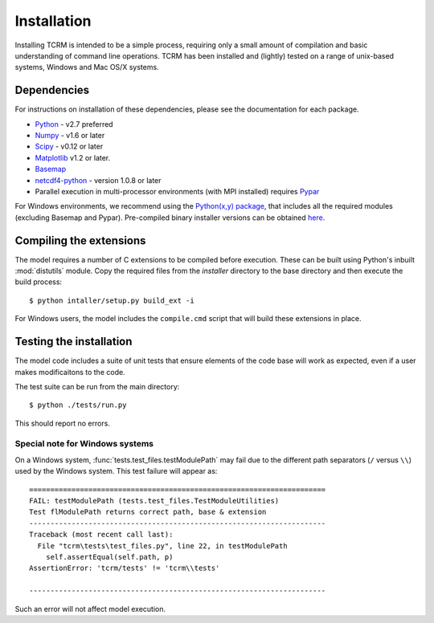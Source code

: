 .. _installation:
Installation
============

Installing TCRM is intended to be a simple process, requiring only a small amount of compilation and basic understanding of command line operations. TCRM has been installed and (lightly) tested on a range of unix-based systems, Windows and Mac OS/X systems.

.. _dependencies:
Dependencies
------------
For instructions on installation of these dependencies, please see the documentation for each package.

* `Python <https://www.python.org/>`_ - v2.7 preferred
* `Numpy <http://www.numpy.org/>`_ - v1.6 or later
* `Scipy <http://www.scipy.org/>`_ - v0.12 or later
* `Matplotlib <http://matplotlib.org/>`_ v1.2 or later. 
* `Basemap <http://matplotlib.org/basemap/index.html>`_
* `netcdf4-python <https://code.google.com/p/netcdf4-python/>`_ - version 1.0.8 or later
* Parallel execution in multi-processor environments (with MPI installed) requires `Pypar <http://github.com/daleroberts/pypar>`_ 

For Windows environments, we recommend using the `Python(x,y) package
<http://code.google.com/p/pythonxy/>`_, that includes all the required
modules (excluding Basemap and Pypar). Pre-compiled binary installer
versions can be obtained `here
<http://www.lfd.uci.edu/~gohlke/pythonlibs/>`_.

.. _compilation:
Compiling the extensions
------------------------

The model requires a number of C extensions to be compiled before
execution. These can be built using Python's inbuilt :mod:`distutils`
module. Copy the required files from the `installer` directory to the
base directory and then execute the build process::

    $ python intaller/setup.py build_ext -i

For Windows users, the model includes the ``compile.cmd`` script that
will build these extensions in place.

.. _testing:
Testing the installation
------------------------

The model code includes a suite of unit tests that ensure elements of
the code base will work as expected, even if a user makes
modificaitons to the code.

The test suite can be run from the main directory::

    $ python ./tests/run.py

This should report no errors. 

Special note for Windows systems
~~~~~~~~~~~~~~~~~~~~~~~~~~~~~~~~

On a Windows system, :func:`tests.test_files.testModulePath` may fail
due to the different path separators (``/`` versus ``\\``) used by the
Windows system. This test failure will appear as::

    ======================================================================
    FAIL: testModulePath (tests.test_files.TestModuleUtilities)
    Test flModulePath returns correct path, base & extension
    ----------------------------------------------------------------------
    Traceback (most recent call last):
      File "tcrm\tests\test_files.py", line 22, in testModulePath
        self.assertEqual(self.path, p)
    AssertionError: 'tcrm/tests' != 'tcrm\\tests'

    ---------------------------------------------------------------------- 

Such an error will not affect model execution.
